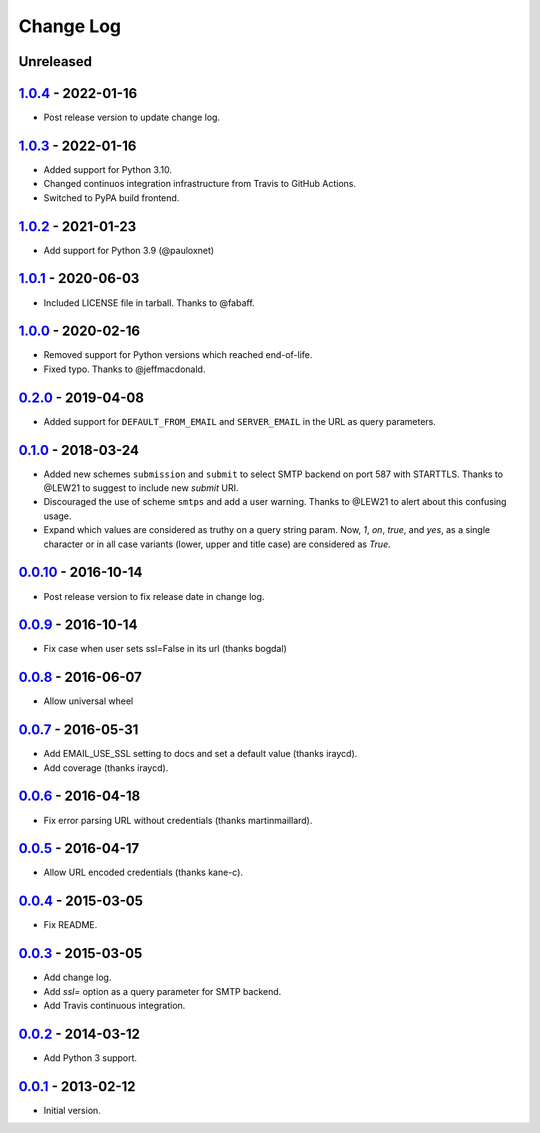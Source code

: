 Change Log
==========

Unreleased
----------

1.0.4_ - 2022-01-16
-------------------

.. _1.0.4: https://pypi.python.org/pypi/dj-email-url/1.0.4


- Post release version to update change log.

1.0.3_ - 2022-01-16
-------------------

.. _1.0.3: https://pypi.python.org/pypi/dj-email-url/1.0.3

- Added support for Python 3.10.

- Changed continuos integration infrastructure from Travis to GitHub Actions.

- Switched to PyPA build frontend.


1.0.2_ - 2021-01-23
-------------------

.. _1.0.2: https://pypi.python.org/pypi/dj-email-url/1.0.2

- Add support for Python 3.9 (@pauloxnet)

1.0.1_ - 2020-06-03
-------------------

.. _1.0.1: https://pypi.python.org/pypi/dj-email-url/1.0.1

- Included LICENSE file in tarball. Thanks to @fabaff.

1.0.0_ - 2020-02-16
-------------------

.. _1.0.0: https://pypi.python.org/pypi/dj-email-url/1.0.0

- Removed support for Python versions which reached end-of-life.

- Fixed typo. Thanks to @jeffmacdonald.

0.2.0_ - 2019-04-08
-------------------

.. _0.2.0: https://pypi.python.org/pypi/dj-email-url/0.2.0

- Added support for ``DEFAULT_FROM_EMAIL`` and ``SERVER_EMAIL`` in the URL as
  query parameters.

0.1.0_ - 2018-03-24
-------------------

.. _0.1.0: https://pypi.python.org/pypi/dj-email-url/0.1.0

- Added new schemes ``submission`` and ``submit``
  to select SMTP backend on port 587 with STARTTLS.
  Thanks to @LEW21 to suggest to include new `submit` URI.

- Discouraged the use of scheme ``smtps`` and add a user warning.
  Thanks to @LEW21 to alert about this confusing usage.

- Expand which values are considered as truthy on a query string param. Now,
  `1`, `on`, `true`, and `yes`, as a single character or in all case variants
  (lower, upper and title case) are considered as `True`.

0.0.10_ - 2016-10-14
--------------------

- Post release version to fix release date in change log.

0.0.9_ - 2016-10-14
-------------------

- Fix case when user sets ssl=False in its url (thanks bogdal)

0.0.8_ - 2016-06-07
-------------------

- Allow universal wheel

0.0.7_ - 2016-05-31
-------------------

- Add EMAIL_USE_SSL setting to docs and set a default value (thanks iraycd).
- Add coverage (thanks iraycd).

0.0.6_ - 2016-04-18
-------------------

- Fix error parsing URL without credentials (thanks martinmaillard).

0.0.5_ - 2016-04-17
-------------------

- Allow URL encoded credentials (thanks kane-c).

0.0.4_ - 2015-03-05
-------------------

- Fix README.

0.0.3_ - 2015-03-05
-------------------

- Add change log.

- Add `ssl=` option as a query parameter for SMTP backend.

- Add Travis continuous integration.

0.0.2_ - 2014-03-12
-------------------

- Add Python 3 support.

0.0.1_ - 2013-02-12
-------------------

- Initial version.

.. _0.0.1: https://pypi.python.org/pypi/dj-email-url/0.0.1
.. _0.0.2: https://pypi.python.org/pypi/dj-email-url/0.0.2
.. _0.0.3: https://pypi.python.org/pypi/dj-email-url/0.0.3
.. _0.0.4: https://pypi.python.org/pypi/dj-email-url/0.0.4
.. _0.0.5: https://pypi.python.org/pypi/dj-email-url/0.0.5
.. _0.0.6: https://pypi.python.org/pypi/dj-email-url/0.0.6
.. _0.0.7: https://pypi.python.org/pypi/dj-email-url/0.0.7
.. _0.0.8: https://pypi.python.org/pypi/dj-email-url/0.0.8
.. _0.0.9: https://pypi.python.org/pypi/dj-email-url/0.0.9
.. _0.0.10: https://pypi.python.org/pypi/dj-email-url/0.0.10
